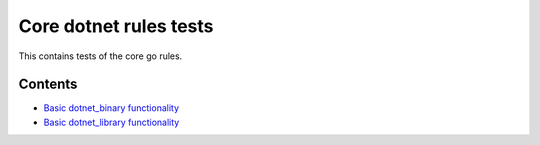 Core dotnet rules tests
=======================

This contains tests of the core go rules.

Contents
--------

.. Child list start

* `Basic dotnet_binary functionality <dotnet_binary/README.rst>`_
* `Basic dotnet_library functionality <dotnet_library/README.rst>`_

.. Child list end

